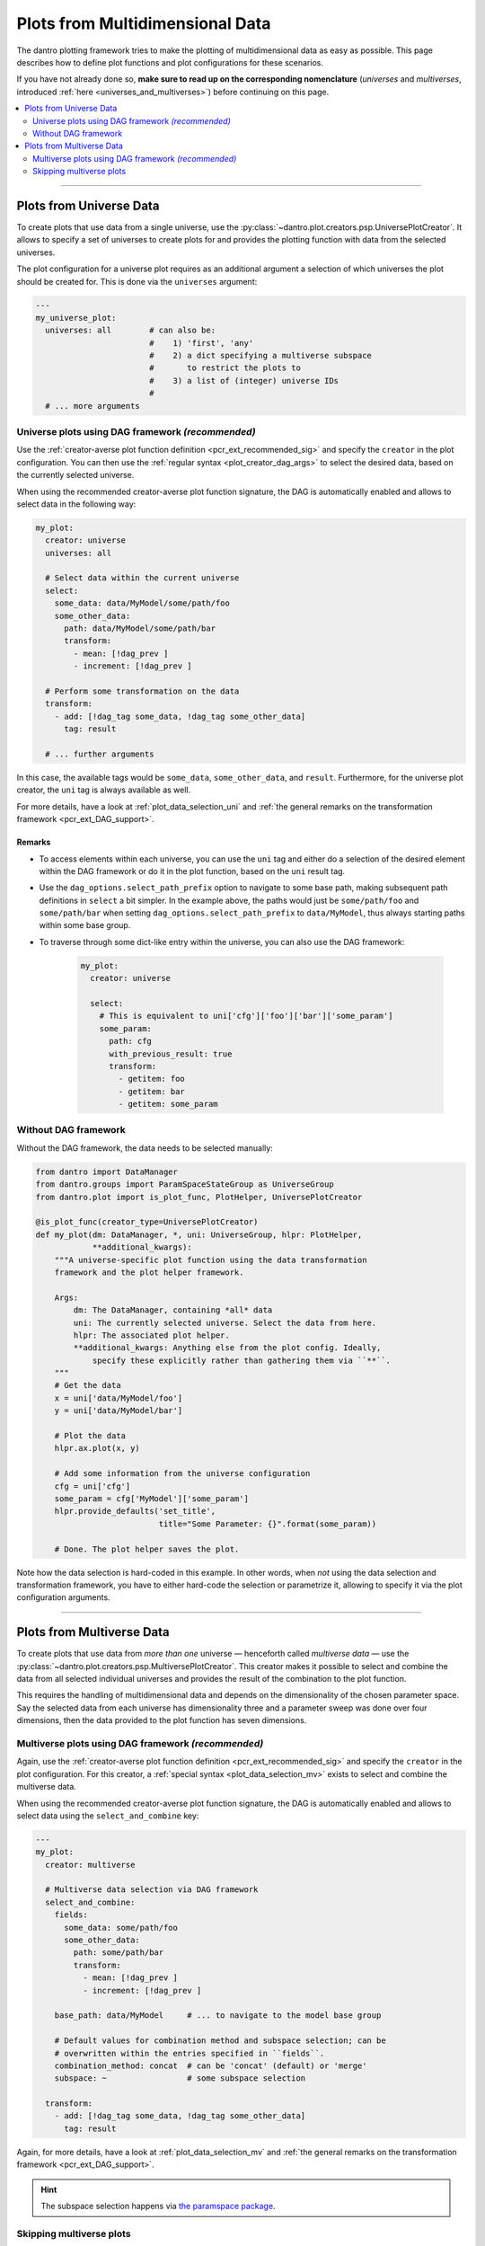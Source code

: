 .. _pcr_psp:

Plots from Multidimensional Data
================================

The dantro plotting framework tries to make the plotting of multidimensional data as easy as possible.
This page describes how to define plot functions and plot configurations for these scenarios.

If you have not already done so, **make sure to read up on the corresponding nomenclature** (*universes* and *multiverses*, introduced :ref:`here <universes_and_multiverses>`) before continuing on this page.

.. contents::
    :local:
    :depth: 2

----

Plots from Universe Data
------------------------
To create plots that use data from a single universe, use the :py:class:`~dantro.plot.creators.psp.UniversePlotCreator`.
It allows to specify a set of universes to create plots for and provides the plotting function with data from the selected universes.

The plot configuration for a universe plot requires as an additional argument a selection of which universes the plot should be created for.
This is done via the ``universes`` argument:

.. code-block:: yaml

    ---
    my_universe_plot:
      universes: all        # can also be:
                            #    1) 'first', 'any'
                            #    2) a dict specifying a multiverse subspace
                            #       to restrict the plots to
                            #    3) a list of (integer) universe IDs
                            #
      # ... more arguments


.. _uni_plot_with_dag:

Universe plots using DAG framework *(recommended)*
^^^^^^^^^^^^^^^^^^^^^^^^^^^^^^^^^^^^^^^^^^^^^^^^^^
Use the :ref:`creator-averse plot function definition <pcr_ext_recommended_sig>` and specify the ``creator`` in the plot configuration.
You can then use the :ref:`regular syntax <plot_creator_dag_args>` to select the desired data, based on the currently selected universe.

When using the recommended creator-averse plot function signature, the DAG is automatically enabled and allows to select data in the following way:

.. code-block:: yaml

    my_plot:
      creator: universe
      universes: all

      # Select data within the current universe
      select:
        some_data: data/MyModel/some/path/foo
        some_other_data:
          path: data/MyModel/some/path/bar
          transform:
            - mean: [!dag_prev ]
            - increment: [!dag_prev ]

      # Perform some transformation on the data
      transform:
        - add: [!dag_tag some_data, !dag_tag some_other_data]
          tag: result

      # ... further arguments

In this case, the available tags would be ``some_data``, ``some_other_data``, and ``result``.
Furthermore, for the universe plot creator, the ``uni`` tag is always available as well.

For more details, have a look at :ref:`plot_data_selection_uni` and :ref:`the general remarks on the transformation framework <pcr_ext_DAG_support>`.

Remarks
"""""""

* To access elements within each universe, you can use the ``uni`` tag and either do a selection of the desired element within the DAG framework or do it in the plot function, based on the ``uni`` result tag.
* Use the ``dag_options.select_path_prefix`` option to navigate to some base path, making subsequent path definitions in ``select`` a bit simpler.
  In the example above, the paths would just be ``some/path/foo`` and ``some/path/bar`` when setting ``dag_options.select_path_prefix`` to ``data/MyModel``, thus always starting paths within some base group.
* To traverse through some dict-like entry within the universe, you can also use the DAG framework:

    .. code-block:: yaml

        my_plot:
          creator: universe

          select:
            # This is equivalent to uni['cfg']['foo']['bar']['some_param']
            some_param:
              path: cfg
              with_previous_result: true
              transform:
                - getitem: foo
                - getitem: bar
                - getitem: some_param


Without DAG framework
^^^^^^^^^^^^^^^^^^^^^
Without the DAG framework, the data needs to be selected manually:

.. code-block:: python

    from dantro import DataManager
    from dantro.groups import ParamSpaceStateGroup as UniverseGroup
    from dantro.plot import is_plot_func, PlotHelper, UniversePlotCreator

    @is_plot_func(creator_type=UniversePlotCreator)
    def my_plot(dm: DataManager, *, uni: UniverseGroup, hlpr: PlotHelper,
                **additional_kwargs):
        """A universe-specific plot function using the data transformation
        framework and the plot helper framework.

        Args:
            dm: The DataManager, containing *all* data
            uni: The currently selected universe. Select the data from here.
            hlpr: The associated plot helper.
            **additional_kwargs: Anything else from the plot config. Ideally,
                specify these explicitly rather than gathering them via ``**``.
        """
        # Get the data
        x = uni['data/MyModel/foo']
        y = uni['data/MyModel/bar']

        # Plot the data
        hlpr.ax.plot(x, y)

        # Add some information from the universe configuration
        cfg = uni['cfg']
        some_param = cfg['MyModel']['some_param']
        hlpr.provide_defaults('set_title',
                              title="Some Parameter: {}".format(some_param))

        # Done. The plot helper saves the plot.

Note how the data selection is hard-coded in this example.
In other words, when *not* using the data selection and transformation framework, you have to either hard-code the selection or parametrize it, allowing to specify it via the plot configuration arguments.



----


Plots from Multiverse Data
--------------------------
To create plots that use data from *more than one* universe — henceforth called *multiverse data* — use the :py:class:`~dantro.plot.creators.psp.MultiversePlotCreator`.
This creator makes it possible to select and combine the data from all selected individual universes and provides the result of the combination to the plot function.

This requires the handling of multidimensional data and depends on the dimensionality of the chosen parameter space.
Say the selected data from each universe has dimensionality three and a parameter sweep was done over four dimensions, then the data provided to the plot function has seven dimensions.


.. _mv_plot_with_dag:

Multiverse plots using DAG framework *(recommended)*
^^^^^^^^^^^^^^^^^^^^^^^^^^^^^^^^^^^^^^^^^^^^^^^^^^^^
Again, use the :ref:`creator-averse plot function definition <pcr_ext_recommended_sig>` and specify the ``creator`` in the plot configuration.
For this creator, a :ref:`special syntax <plot_data_selection_mv>` exists to select and combine the multiverse data.

When using the recommended creator-averse plot function signature, the DAG is automatically enabled and allows to select data using the ``select_and_combine`` key:

.. code-block:: yaml

    ---
    my_plot:
      creator: multiverse

      # Multiverse data selection via DAG framework
      select_and_combine:
        fields:
          some_data: some/path/foo
          some_other_data:
            path: some/path/bar
            transform:
              - mean: [!dag_prev ]
              - increment: [!dag_prev ]

        base_path: data/MyModel     # ... to navigate to the model base group

        # Default values for combination method and subspace selection; can be
        # overwritten within the entries specified in ``fields``.
        combination_method: concat  # can be 'concat' (default) or 'merge'
        subspace: ~                 # some subspace selection

      transform:
        - add: [!dag_tag some_data, !dag_tag some_other_data]
          tag: result

Again, for more details, have a look at :ref:`plot_data_selection_mv` and :ref:`the general remarks on the transformation framework <pcr_ext_DAG_support>`.

.. hint::

    The subspace selection happens via `the paramspace package <https://pypi.org/project/paramspace/>`_.



.. _mv_plot_skipping:

Skipping multiverse plots
^^^^^^^^^^^^^^^^^^^^^^^^^
For skipping :py:class:`~dantro.plot.creators.psp.MultiversePlotCreator` plots, the ``expected_multiverse_ndim`` argument can optionally be specified in the plot configuration.
The argument specifies a set of dimensionalities with which plotting is possible; if the dimensionality of the associated :py:class:`~dantro.groups.pspgrp.ParamSpaceGroup` is not part of this set, the plot will be skipped.

.. code-block:: yaml

    ---
    my_plot:
      creator: multiverse

      # Declare that this plot requires a 2-, 3-, or 4-dimensional associated
      # ParamSpaceGroup and should be skipped if this condition is not met
      expected_multiverse_ndim: [2,3,4]

      # ...

See :ref:`plot_mngr_skipping_plots` for general information about skipping of plots.
